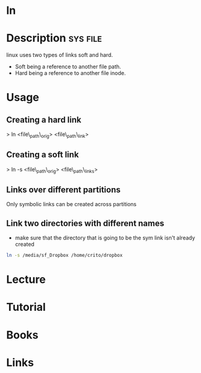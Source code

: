 #+TAGS: file op


* ln
* Description 							   :sys:file:
linux uses two types of links soft and hard.
  - Soft being a reference to another file path.
  - Hard being a reference to another file inode.

* Usage
** Creating a hard link

> ln <file\_path\_orig> <file\_path\_link>

** Creating a soft link

> ln -s <file\_path\_orig> <file\_path\_links>

** Links over different partitions

Only symbolic links can be created across partitions
** Link two directories with different names
- make sure that the directory that is going to be the sym link isn't already created
#+BEGIN_SRC sh
ln -s /media/sf_Dropbox /home/crito/dropbox
#+END_SRC

* Lecture
* Tutorial
* Books
* Links


